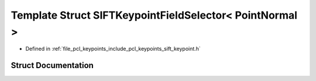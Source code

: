 .. _exhale_struct_structpcl_1_1_s_i_f_t_keypoint_field_selector_3_01_point_normal_01_4:

Template Struct SIFTKeypointFieldSelector< PointNormal >
========================================================

- Defined in :ref:`file_pcl_keypoints_include_pcl_keypoints_sift_keypoint.h`


Struct Documentation
--------------------


.. doxygenstruct:: pcl::SIFTKeypointFieldSelector< PointNormal >
   :members:
   :protected-members:
   :undoc-members:
